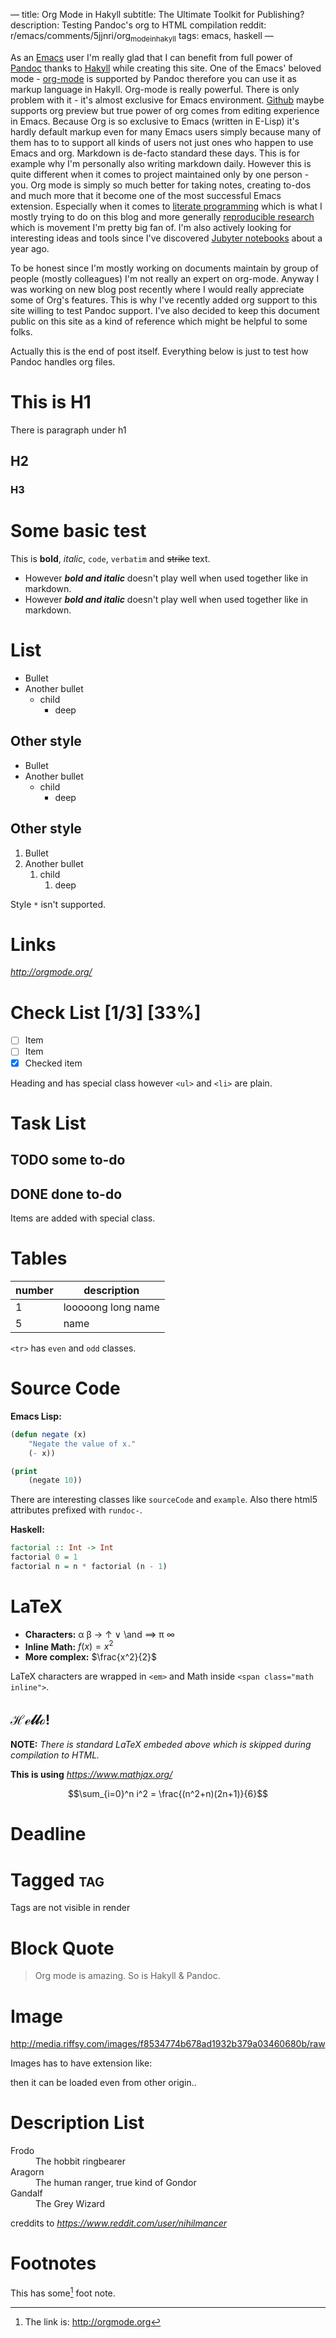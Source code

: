 ---
title: Org Mode in Hakyll
subtitle: The Ultimate Toolkit for Publishing?
description: Testing Pandoc's org to HTML compilation
reddit: r/emacs/comments/5jjnri/org_mode_in_hakyll
tags: emacs, haskell
---

As an [[https://gnu.org/software/emacs/][Emacs]] user I'm really glad that I can benefit from full power of [[http://pandoc.org][Pandoc]] thanks to [[https://jaspervdj.be/hakyll/][Hakyll]] while creating this site.
One of the Emacs' beloved mode - [[http://orgmode.org/][org-mode]] is supported by Pandoc therefore you can use it as markup language in Hakyll.
Org-mode is really powerful. There is only problem with it - it's almost exclusive for Emacs environment.
[[https://gist.github.com/kinjo/509761][Github]] maybe supports org preview but true power of org comes from editing experience in Emacs.
Because Org is so exclusive to Emacs (written in E-Lisp) it's hardly default markup even for many Emacs users simply
because many of them has to to support all kinds of users not just ones who happen to use Emacs and org. Markdown is de-facto standard these days.
This is for example why I'm personally also writing markdown daily. However this is quite different when it comes
to project maintained only by one person - you. Org mode is simply so much better for taking notes, creating to-dos and much more
that it become one of the most successful Emacs extension. Especially when it comes to [[https://en.wikipedia.org/wiki/Literate_programming][literate programming]] which is what I mostly trying to do
on this blog and more generally [[http://reproducibleresearch.net][reproducible research]] which is movement I'm pretty big fan of.
I'm also actively looking for interesting ideas and tools since I've discovered [[https://jupyter.org][Jubyter notebooks]] about a year ago.

To be honest since I'm mostly working on documents maintain by group of people (mostly colleagues) I'm not really an expert on org-mode.
Anyway I was working on new blog post recently where I would really appreciate some of Org's features.
This is why I've recently added org support to this site willing to test Pandoc support.
I've also decided to keep this document public on this site as a kind of reference which might be helpful to some folks.

Actually this is the end of post itself. Everything below is just to test how Pandoc handles org files.

* This is H1

There is paragraph under h1

** H2

*** H3

* Some basic test

This is *bold*, /italic/, =code=, ~verbatim~ and +strike+ text.

- However */bold and italic/* doesn't play well when used together like in markdown.
- However /*bold and italic*/ doesn't play well when used together like in markdown.

* List

- Bullet
- Another bullet
  - child
    - deep

** Other style
+ Bullet
+ Another bullet
  * child
    * deep

** Other style
1. Bullet
2. Another bullet
   1) child
      1. deep

Style =*= isn't supported.

* Links

[[link to org mode homepage][http://orgmode.org/]]

* Check List [1/3] [33%]
- [ ] Item
- [ ] Item
- [X] Checked item

Heading and has special class however =<ul>= and =<li>= are plain.

* Task List

** TODO some to-do

** DONE done to-do

Items are added with special class.

* Tables

| number | description        |
|--------+--------------------|
|      1 | looooong long name |
|      5 | name               |

=<tr>= has =even= and =odd= classes.

* Source Code

*Emacs Lisp:*

#+BEGIN_SRC emacs-lisp
(defun negate (x)
    "Negate the value of x."
    (- x))
#+END_SRC

#+BEGIN_SRC emacs-lisp :results output
(print
    (negate 10))
#+END_SRC

#+RESULTS:
:
: -10

There are interesting classes like =sourceCode= and =example=.
Also there html5 attributes prefixed with =rundoc-=.

*Haskell:*

#+BEGIN_SRC haskell :results output
factorial :: Int -> Int
factorial 0 = 1
factorial n = n * factorial (n - 1)
#+END_SRC

* LaTeX

- *Characters:* \alpha \beta \rightarrow \uparrow \or \and \implies \pi \infty
- *Inline Math:* $f(x) = x^2$
- *More complex:* $\frac{x^2}{2}$

LaTeX characters are wrapped in ~<em>~ and Math inside ~<span class="math inline">~.

** \mathscr{Hello!}

\begin{align*}
  8 * 3 &= 8 + 8 \\
        &= 24
\end{align*}

*NOTE:* /There is standard LaTeX embeded above which is skipped during compilation to HTML./

*This is using* [[MathJax][https://www.mathjax.org/]]

$$\sum_{i=0}^n i^2 = \frac{(n^2+n)(2n+1)}{6}$$

* Deadline
  DEADLINE: <2016-12-20 Tue>

* Tagged                                                                :tag:

Tags are not visible in render

* Block Quote

#+BEGIN_QUOTE
Org mode is amazing. So is Hakyll & Pandoc.
#+END_QUOTE

* Image
#+CAPTION: This is the caption for the next figure link (or table)
#+NAME:    figure
#+KEY:     fig
[[http://media.riffsy.com/images/f8534774b678ad1932b379a03460680b/raw]]

Images has to have extension like:

[[../assets/reddit.png]]

then it can be loaded even from other origin..

[[http://45.media.tumblr.com/270992d792c9899f79888a8ea6955ca5/tumblr_o0jt792qLd1r83d7lo6_540.gif]]

* Description List

- Frodo :: The hobbit ringbearer
- Aragorn :: The human ranger, true kind of Gondor
- Gandalf :: The Grey Wizard

creddits to [[nihilmancer][https://www.reddit.com/user/nihilmancer]]

* Footnotes

This has some[fn:1] foot note.

[fn:1] The link is: http://orgmode.org
